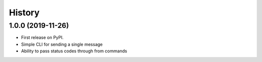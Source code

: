 =======
History
=======

1.0.0 (2019-11-26)
------------------

* First release on PyPI.
* Simple CLI for sending a single message
* Ability to pass status codes through from commands
